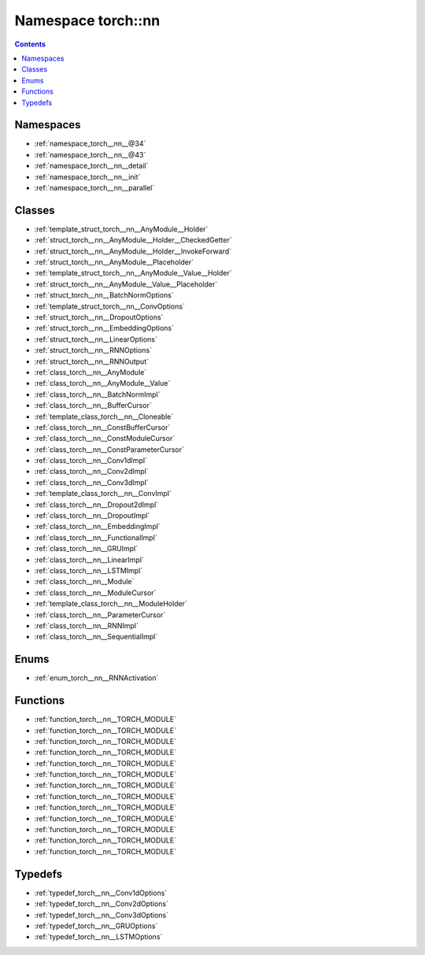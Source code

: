 
.. _namespace_torch__nn:

Namespace torch::nn
===================


.. contents:: Contents
   :local:
   :backlinks: none





Namespaces
----------


- :ref:`namespace_torch__nn__@34`

- :ref:`namespace_torch__nn__@43`

- :ref:`namespace_torch__nn__detail`

- :ref:`namespace_torch__nn__init`

- :ref:`namespace_torch__nn__parallel`


Classes
-------


- :ref:`template_struct_torch__nn__AnyModule__Holder`

- :ref:`struct_torch__nn__AnyModule__Holder__CheckedGetter`

- :ref:`struct_torch__nn__AnyModule__Holder__InvokeForward`

- :ref:`struct_torch__nn__AnyModule__Placeholder`

- :ref:`template_struct_torch__nn__AnyModule__Value__Holder`

- :ref:`struct_torch__nn__AnyModule__Value__Placeholder`

- :ref:`struct_torch__nn__BatchNormOptions`

- :ref:`template_struct_torch__nn__ConvOptions`

- :ref:`struct_torch__nn__DropoutOptions`

- :ref:`struct_torch__nn__EmbeddingOptions`

- :ref:`struct_torch__nn__LinearOptions`

- :ref:`struct_torch__nn__RNNOptions`

- :ref:`struct_torch__nn__RNNOutput`

- :ref:`class_torch__nn__AnyModule`

- :ref:`class_torch__nn__AnyModule__Value`

- :ref:`class_torch__nn__BatchNormImpl`

- :ref:`class_torch__nn__BufferCursor`

- :ref:`template_class_torch__nn__Cloneable`

- :ref:`class_torch__nn__ConstBufferCursor`

- :ref:`class_torch__nn__ConstModuleCursor`

- :ref:`class_torch__nn__ConstParameterCursor`

- :ref:`class_torch__nn__Conv1dImpl`

- :ref:`class_torch__nn__Conv2dImpl`

- :ref:`class_torch__nn__Conv3dImpl`

- :ref:`template_class_torch__nn__ConvImpl`

- :ref:`class_torch__nn__Dropout2dImpl`

- :ref:`class_torch__nn__DropoutImpl`

- :ref:`class_torch__nn__EmbeddingImpl`

- :ref:`class_torch__nn__FunctionalImpl`

- :ref:`class_torch__nn__GRUImpl`

- :ref:`class_torch__nn__LinearImpl`

- :ref:`class_torch__nn__LSTMImpl`

- :ref:`class_torch__nn__Module`

- :ref:`class_torch__nn__ModuleCursor`

- :ref:`template_class_torch__nn__ModuleHolder`

- :ref:`class_torch__nn__ParameterCursor`

- :ref:`class_torch__nn__RNNImpl`

- :ref:`class_torch__nn__SequentialImpl`


Enums
-----


- :ref:`enum_torch__nn__RNNActivation`


Functions
---------


- :ref:`function_torch__nn__TORCH_MODULE`

- :ref:`function_torch__nn__TORCH_MODULE`

- :ref:`function_torch__nn__TORCH_MODULE`

- :ref:`function_torch__nn__TORCH_MODULE`

- :ref:`function_torch__nn__TORCH_MODULE`

- :ref:`function_torch__nn__TORCH_MODULE`

- :ref:`function_torch__nn__TORCH_MODULE`

- :ref:`function_torch__nn__TORCH_MODULE`

- :ref:`function_torch__nn__TORCH_MODULE`

- :ref:`function_torch__nn__TORCH_MODULE`

- :ref:`function_torch__nn__TORCH_MODULE`

- :ref:`function_torch__nn__TORCH_MODULE`

- :ref:`function_torch__nn__TORCH_MODULE`


Typedefs
--------


- :ref:`typedef_torch__nn__Conv1dOptions`

- :ref:`typedef_torch__nn__Conv2dOptions`

- :ref:`typedef_torch__nn__Conv3dOptions`

- :ref:`typedef_torch__nn__GRUOptions`

- :ref:`typedef_torch__nn__LSTMOptions`
